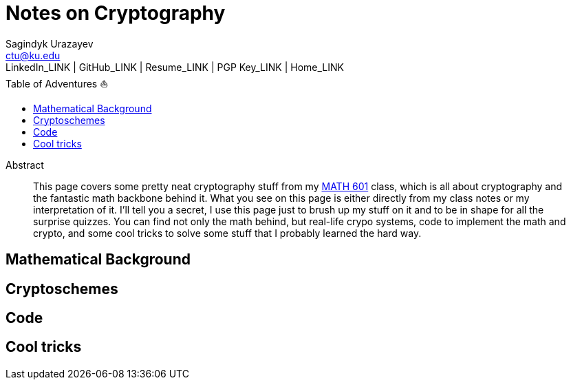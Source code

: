 = Notes on Cryptography
Sagindyk Urazayev <ctu@ku.edu>
LinkedIn_LINK | GitHub_LINK | Resume_LINK | PGP Key_LINK | Home_LINK
:toc: left
:toc-title: Table of Adventures ⛵

[abstract]
.Abstract


This page covers some pretty neat cryptography stuff from my
http://witt.faculty.ku.edu/math601s20/[MATH 601] class, which is all
about cryptography and the fantastic math backbone behind it. What you
see on this page is either directly from my class notes or my
interpretation of it. I'll tell you a secret, I use this page just to
brush up my stuff on it and to be in shape for all the surprise quizzes.
You can find not only the math behind, but real-life crypo systems, code
to implement the math and crypto, and some cool tricks to solve some
stuff that I probably learned the hard way.

== Mathematical Background

== Cryptoschemes

== Code

== Cool tricks
